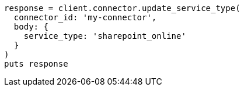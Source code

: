 [source, ruby]
----
response = client.connector.update_service_type(
  connector_id: 'my-connector',
  body: {
    service_type: 'sharepoint_online'
  }
)
puts response
----
